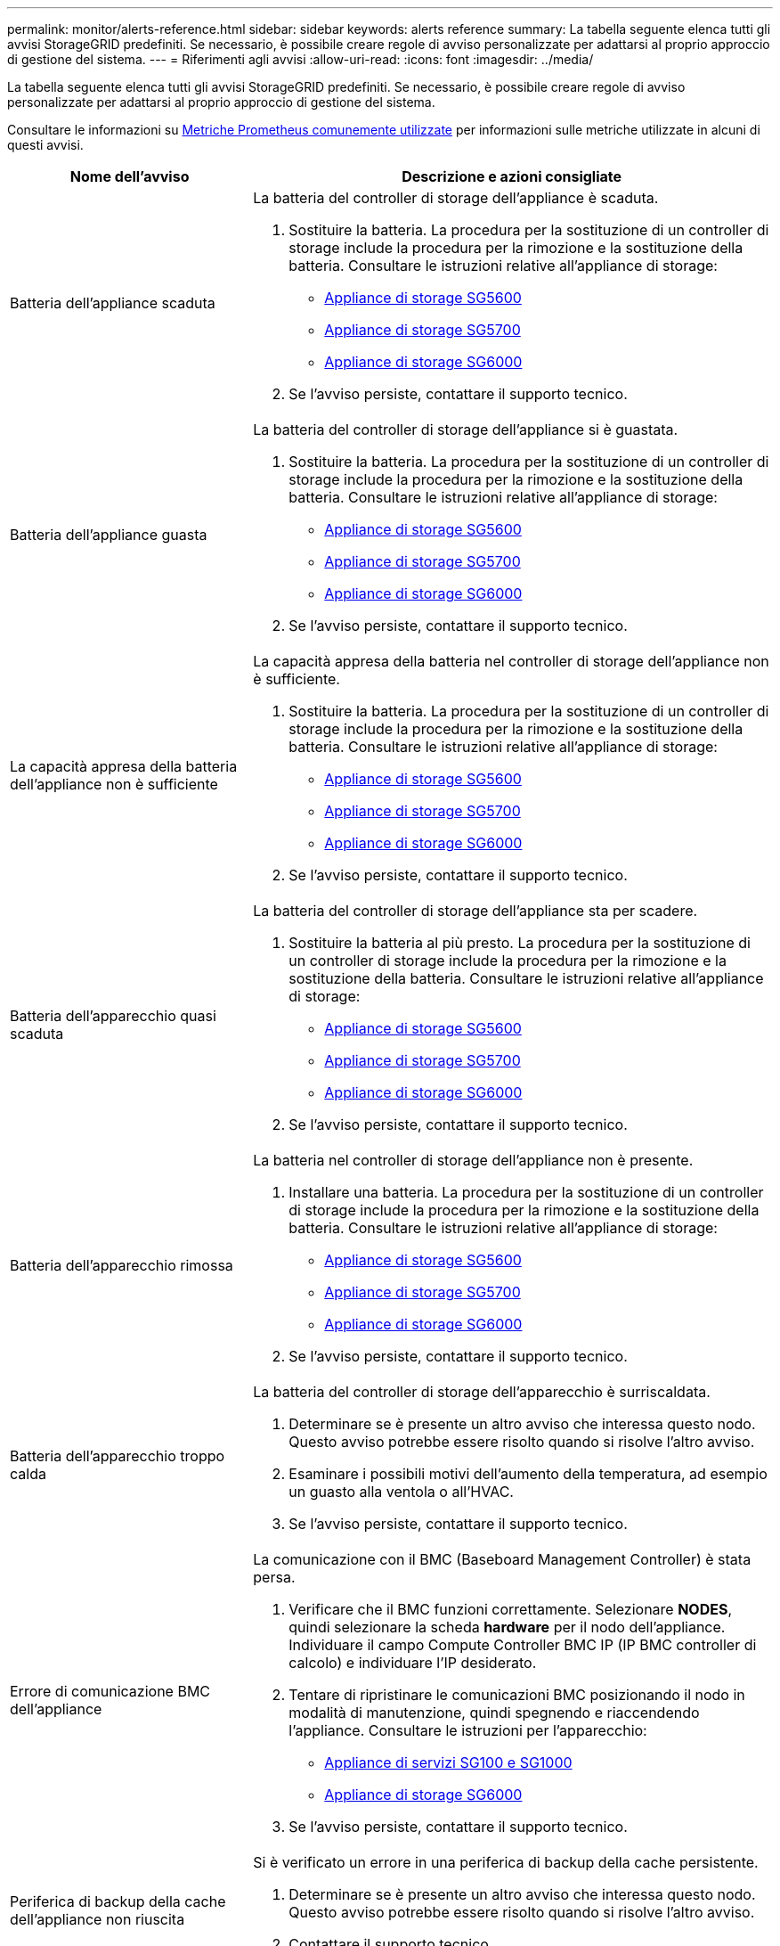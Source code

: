 ---
permalink: monitor/alerts-reference.html 
sidebar: sidebar 
keywords: alerts reference 
summary: La tabella seguente elenca tutti gli avvisi StorageGRID predefiniti. Se necessario, è possibile creare regole di avviso personalizzate per adattarsi al proprio approccio di gestione del sistema. 
---
= Riferimenti agli avvisi
:allow-uri-read: 
:icons: font
:imagesdir: ../media/


[role="lead"]
La tabella seguente elenca tutti gli avvisi StorageGRID predefiniti. Se necessario, è possibile creare regole di avviso personalizzate per adattarsi al proprio approccio di gestione del sistema.

Consultare le informazioni su xref:commonly-used-prometheus-metrics.adoc[Metriche Prometheus comunemente utilizzate] per informazioni sulle metriche utilizzate in alcuni di questi avvisi.

[cols="1a,2a"]
|===
| Nome dell'avviso | Descrizione e azioni consigliate 


 a| 
Batteria dell'appliance scaduta
 a| 
La batteria del controller di storage dell'appliance è scaduta.

. Sostituire la batteria. La procedura per la sostituzione di un controller di storage include la procedura per la rimozione e la sostituzione della batteria. Consultare le istruzioni relative all'appliance di storage:
+
** xref:../sg5600/index.adoc[Appliance di storage SG5600]
** xref:../sg5700/index.adoc[Appliance di storage SG5700]
** xref:../sg6000/index.adoc[Appliance di storage SG6000]


. Se l'avviso persiste, contattare il supporto tecnico.




 a| 
Batteria dell'appliance guasta
 a| 
La batteria del controller di storage dell'appliance si è guastata.

. Sostituire la batteria. La procedura per la sostituzione di un controller di storage include la procedura per la rimozione e la sostituzione della batteria. Consultare le istruzioni relative all'appliance di storage:
+
** xref:../sg5600/index.adoc[Appliance di storage SG5600]
** xref:../sg5700/index.adoc[Appliance di storage SG5700]
** xref:../sg6000/index.adoc[Appliance di storage SG6000]


. Se l'avviso persiste, contattare il supporto tecnico.




 a| 
La capacità appresa della batteria dell'appliance non è sufficiente
 a| 
La capacità appresa della batteria nel controller di storage dell'appliance non è sufficiente.

. Sostituire la batteria. La procedura per la sostituzione di un controller di storage include la procedura per la rimozione e la sostituzione della batteria. Consultare le istruzioni relative all'appliance di storage:
+
** xref:../sg5600/index.adoc[Appliance di storage SG5600]
** xref:../sg5700/index.adoc[Appliance di storage SG5700]
** xref:../sg6000/index.adoc[Appliance di storage SG6000]


. Se l'avviso persiste, contattare il supporto tecnico.




 a| 
Batteria dell'apparecchio quasi scaduta
 a| 
La batteria del controller di storage dell'appliance sta per scadere.

. Sostituire la batteria al più presto. La procedura per la sostituzione di un controller di storage include la procedura per la rimozione e la sostituzione della batteria. Consultare le istruzioni relative all'appliance di storage:
+
** xref:../sg5600/index.adoc[Appliance di storage SG5600]
** xref:../sg5700/index.adoc[Appliance di storage SG5700]
** xref:../sg6000/index.adoc[Appliance di storage SG6000]


. Se l'avviso persiste, contattare il supporto tecnico.




 a| 
Batteria dell'apparecchio rimossa
 a| 
La batteria nel controller di storage dell'appliance non è presente.

. Installare una batteria. La procedura per la sostituzione di un controller di storage include la procedura per la rimozione e la sostituzione della batteria. Consultare le istruzioni relative all'appliance di storage:
+
** xref:../sg5600/index.adoc[Appliance di storage SG5600]
** xref:../sg5700/index.adoc[Appliance di storage SG5700]
** xref:../sg6000/index.adoc[Appliance di storage SG6000]


. Se l'avviso persiste, contattare il supporto tecnico.




 a| 
Batteria dell'apparecchio troppo calda
 a| 
La batteria del controller di storage dell'apparecchio è surriscaldata.

. Determinare se è presente un altro avviso che interessa questo nodo. Questo avviso potrebbe essere risolto quando si risolve l'altro avviso.
. Esaminare i possibili motivi dell'aumento della temperatura, ad esempio un guasto alla ventola o all'HVAC.
. Se l'avviso persiste, contattare il supporto tecnico.




 a| 
Errore di comunicazione BMC dell'appliance
 a| 
La comunicazione con il BMC (Baseboard Management Controller) è stata persa.

. Verificare che il BMC funzioni correttamente. Selezionare *NODES*, quindi selezionare la scheda *hardware* per il nodo dell'appliance. Individuare il campo Compute Controller BMC IP (IP BMC controller di calcolo) e individuare l'IP desiderato.
. Tentare di ripristinare le comunicazioni BMC posizionando il nodo in modalità di manutenzione, quindi spegnendo e riaccendendo l'appliance. Consultare le istruzioni per l'apparecchio:
+
** xref:../sg100-1000/index.adoc[Appliance di servizi SG100 e SG1000]
** xref:../sg6000/index.adoc[Appliance di storage SG6000]


. Se l'avviso persiste, contattare il supporto tecnico.




 a| 
Periferica di backup della cache dell'appliance non riuscita
 a| 
Si è verificato un errore in una periferica di backup della cache persistente.

. Determinare se è presente un altro avviso che interessa questo nodo. Questo avviso potrebbe essere risolto quando si risolve l'altro avviso.
. Contattare il supporto tecnico.




 a| 
Capacità insufficiente del dispositivo di backup della cache dell'appliance
 a| 
La capacità della periferica di backup della cache è insufficiente.

Contattare il supporto tecnico.



 a| 
Dispositivo di backup cache dell'appliance protetto da scrittura
 a| 
Una periferica di backup della cache è protetta da scrittura.

Contattare il supporto tecnico.



 a| 
Mancata corrispondenza delle dimensioni della memoria cache dell'appliance
 a| 
I due controller dell'appliance hanno dimensioni della cache diverse.

Contattare il supporto tecnico.



 a| 
Temperatura dello chassis del controller di calcolo dell'appliance troppo alta
 a| 
La temperatura del controller di calcolo in un'appliance StorageGRID ha superato una soglia nominale.

. Verificare l'eventuale presenza di condizioni di surriscaldamento dei componenti hardware e seguire le azioni consigliate:
+
** Se si dispone di SG100, SG1000 o SG6000, utilizzare BMC.
** Se si dispone di un sistema SG5600 o SG5700, utilizzare Gestore di sistema di SANtricity.


. Se necessario, sostituire il componente. Consultare le istruzioni per l'apparecchio:
+
** xref:../sg100-1000/index.adoc[Appliance di servizi SG100 e SG1000]
** xref:../sg6000/index.adoc[Appliance di storage SG6000]
** xref:../sg5700/index.adoc[Appliance di storage SG5700]
** xref:../sg5600/index.adoc[Appliance di storage SG5600]






 a| 
Temperatura CPU del controller di calcolo dell'appliance troppo alta
 a| 
La temperatura della CPU nel controller di calcolo di un'appliance StorageGRID ha superato una soglia nominale.

. Verificare l'eventuale presenza di condizioni di surriscaldamento dei componenti hardware e seguire le azioni consigliate:
+
** Se si dispone di SG100, SG1000 o SG6000, utilizzare BMC.
** Se si dispone di un sistema SG5600 o SG5700, utilizzare Gestore di sistema di SANtricity.


. Se necessario, sostituire il componente. Consultare le istruzioni per l'apparecchio:
+
** xref:../sg100-1000/index.adoc[Appliance di servizi SG100 e SG1000]
** xref:../sg5600/index.adoc[Appliance di storage SG5600]
** xref:../sg5700/index.adoc[Appliance di storage SG5700]
** xref:../sg6000/index.adoc[Appliance di storage SG6000]






 a| 
Il controller di calcolo dell'appliance richiede attenzione
 a| 
È stato rilevato un guasto hardware nel controller di calcolo di un'appliance StorageGRID.

. Verificare la presenza di errori nei componenti hardware e seguire le azioni consigliate:
+
** Se si dispone di SG100, SG1000 o SG6000, utilizzare BMC.
** Se si dispone di un sistema SG5600 o SG5700, utilizzare Gestore di sistema di SANtricity.


. Se necessario, sostituire il componente. Consultare le istruzioni per l'apparecchio:
+
** xref:../sg100-1000/index.adoc[Appliance di servizi SG100 e SG1000]
** xref:../sg5600/index.adoc[Appliance di storage SG5600]
** xref:../sg5700/index.adoc[Appliance di storage SG5700]
** xref:../sg6000/index.adoc[Appliance di storage SG6000]






 a| 
Si è verificato un problema nell'alimentatore A del controller di calcolo dell'appliance
 a| 
Si è verificato un problema nell'alimentatore A del controller di calcolo. Questo avviso potrebbe indicare che l'alimentatore è guasto o che si è verificato un problema nell'alimentazione.

. Verificare la presenza di errori nei componenti hardware e seguire le azioni consigliate:
+
** Se si dispone di SG100, SG1000 o SG6000, utilizzare BMC.
** Se si dispone di un sistema SG5600 o SG5700, utilizzare Gestore di sistema di SANtricity.


. Se necessario, sostituire il componente. Consultare le istruzioni per l'apparecchio:
+
** xref:../sg100-1000/index.adoc[Appliance di servizi SG100 e SG1000]
** xref:../sg5600/index.adoc[Appliance di storage SG5600]
** xref:../sg5700/index.adoc[Appliance di storage SG5700]
** xref:../sg6000/index.adoc[Appliance di storage SG6000]






 a| 
Si è verificato un problema nell'alimentatore B del controller di calcolo dell'appliance
 a| 
L'alimentazione B nel controller di calcolo presenta un problema.

Questo avviso potrebbe indicare che l'alimentatore è guasto o che si è verificato un problema di alimentazione.

. Verificare la presenza di errori nei componenti hardware e seguire le azioni consigliate:
+
** Se si dispone di SG100, SG1000 o SG6000, utilizzare BMC.
** Se si dispone di un sistema SG5600 o SG5700, utilizzare Gestore di sistema di SANtricity.


. Se necessario, sostituire il componente. Consultare le istruzioni per l'apparecchio:
+
** xref:../sg100-1000/index.adoc[Appliance di servizi SG100 e SG1000]
** xref:../sg5600/index.adoc[Appliance di storage SG5600]
** xref:../sg5700/index.adoc[Appliance di storage SG5700]
** xref:../sg6000/index.adoc[Appliance di storage SG6000]






 a| 
Il servizio di monitoraggio dell'hardware di calcolo dell'appliance si è bloccato
 a| 
Il servizio che monitora lo stato dell'hardware dello storage ha smesso di riportare i dati.

. Controllare lo stato del servizio di stato del sistema eos nel sistema operativo di base.
. Se il servizio si trova in uno stato di arresto o di errore, riavviarlo.
. Se l'avviso persiste, contattare il supporto tecnico.




 a| 
Rilevato guasto nel Fibre Channel dell'appliance
 a| 
È stato rilevato un problema di collegamento Fibre Channel tra lo storage controller dell'appliance e il controller di calcolo.

Questo avviso potrebbe indicare la presenza di un problema relativo alla connessione Fibre Channel tra lo storage e i controller di calcolo nell'appliance.

. Verificare la presenza di errori nei componenti hardware (*NODI* *_nodo appliance_* *hardware*). Se lo stato di uno dei componenti non è "`nominale`", eseguire le seguenti operazioni:
+
.. Verificare che i cavi Fibre Channel tra i controller siano collegati correttamente.
.. Assicurarsi che i cavi Fibre Channel siano privi di piegature eccessive.
.. Verificare che i moduli SFP+ siano inseriti correttamente.
+
*Nota:* se il problema persiste, il sistema StorageGRID potrebbe disattivare automaticamente la connessione problematica.



. Se necessario, sostituire i componenti. Consultare le istruzioni per l'apparecchio:
+
** xref:../sg5700/index.adoc[Appliance di storage SG5700]
** xref:../sg6000/index.adoc[Appliance di storage SG6000]






 a| 
Errore della porta HBA Fibre Channel dell'appliance
 a| 
Una porta HBA Fibre Channel si sta guastando o si è guastata.

Contattare il supporto tecnico.



 a| 
Unità flash cache dell'appliance non ottimali
 a| 
I dischi utilizzati per la cache SSD non sono ottimali.

. Sostituire le unità cache SSD. Consultare le istruzioni per l'apparecchio:
+
** xref:../sg5600/index.adoc[Appliance di storage SG5600]
** xref:../sg5700/index.adoc[Appliance di storage SG5700]
** xref:../sg6000/index.adoc[Appliance di storage SG6000]


. Se l'avviso persiste, contattare il supporto tecnico.




 a| 
Interconnessione dell'appliance/contenitore della batteria rimosso
 a| 
Il contenitore di interconnessione/batteria non è presente.

. Sostituire la batteria. La procedura per la sostituzione di un controller di storage include la procedura per la rimozione e la sostituzione della batteria. Consultare le istruzioni relative all'appliance di storage.
+
** xref:../sg5600/index.adoc[Appliance di storage SG5600]
** xref:../sg5700/index.adoc[Appliance di storage SG5700]
** xref:../sg6000/index.adoc[Appliance di storage SG6000]


. Se l'avviso persiste, contattare il supporto tecnico.




 a| 
Porta LACP dell'appliance mancante
 a| 
Una porta su un'appliance StorageGRID non partecipa al bond LACP.

. Controllare la configurazione dello switch. Assicurarsi che l'interfaccia sia configurata nel gruppo di aggregazione dei collegamenti corretto.
. Se l'avviso persiste, contattare il supporto tecnico.




 a| 
Alimentatore generale dell'appliance degradato
 a| 
La potenza di un'appliance StorageGRID è diversa dalla tensione di esercizio consigliata.

. Controllare lo stato degli alimentatori A e B per determinare quale alimentatore funziona in modo anomalo e seguire le azioni consigliate:
+
** Se si dispone di SG100, SG1000 o SG6000, utilizzare BMC.
** Se si dispone di un sistema SG5600 o SG5700, utilizzare Gestore di sistema di SANtricity.


. Se necessario, sostituire il componente. Consultare le istruzioni per l'apparecchio:
+
** xref:../sg6000/index.adoc[Appliance di storage SG6000]
** xref:../sg5700/index.adoc[Appliance di storage SG5700]
** xref:../sg5600/index.adoc[Appliance di storage SG5600]
** xref:../sg100-1000/index.adoc[Appliance di servizi SG100 e SG1000]






 a| 
Guasto del controller dello storage dell'appliance A.
 a| 
Si è verificato un errore nel controller storage A di un'appliance StorageGRID.

. Utilizzare Gestione di sistema di SANtricity per controllare i componenti hardware e seguire le azioni consigliate.
. Se necessario, sostituire il componente. Consultare le istruzioni per l'apparecchio:
+
** xref:../sg6000/index.adoc[Appliance di storage SG6000]
** xref:../sg5700/index.adoc[Appliance di storage SG5700]
** xref:../sg5600/index.adoc[Appliance di storage SG5600]






 a| 
Guasto del controller storage dell'appliance B.
 a| 
Il controller dello storage B in un'appliance StorageGRID si è guastato.

. Utilizzare Gestione di sistema di SANtricity per controllare i componenti hardware e seguire le azioni consigliate.
. Se necessario, sostituire il componente. Consultare le istruzioni per l'apparecchio:
+
** xref:../sg6000/index.adoc[Appliance di storage SG6000]
** xref:../sg5700/index.adoc[Appliance di storage SG5700]
** xref:../sg5600/index.adoc[Appliance di storage SG5600]






 a| 
Guasto al disco del controller dello storage dell'appliance
 a| 
Uno o più dischi di un'appliance StorageGRID si sono guastati o non sono ottimali.

. Utilizzare Gestione di sistema di SANtricity per controllare i componenti hardware e seguire le azioni consigliate.
. Se necessario, sostituire il componente. Consultare le istruzioni per l'apparecchio:
+
** xref:../sg6000/index.adoc[Appliance di storage SG6000]
** xref:../sg5700/index.adoc[Appliance di storage SG5700]
** xref:../sg5600/index.adoc[Appliance di storage SG5600]






 a| 
Problema hardware del controller dello storage dell'appliance
 a| 
Il software SANtricity segnala "richiede attenzione" per un componente di un'appliance StorageGRID.

. Utilizzare Gestione di sistema di SANtricity per controllare i componenti hardware e seguire le azioni consigliate.
. Se necessario, sostituire il componente. Consultare le istruzioni per l'apparecchio:
+
** xref:../sg6000/index.adoc[Appliance di storage SG6000]
** xref:../sg5700/index.adoc[Appliance di storage SG5700]
** xref:../sg5600/index.adoc[Appliance di storage SG5600]






 a| 
Guasto all'alimentazione Del controller dello storage dell'appliance A.
 a| 
L'alimentazione A di un'appliance StorageGRID non è conforme alla tensione di esercizio consigliata.

. Utilizzare Gestione di sistema di SANtricity per controllare i componenti hardware e seguire le azioni consigliate.
. Se necessario, sostituire il componente. Consultare le istruzioni per l'apparecchio:
+
** xref:../sg6000/index.adoc[Appliance di storage SG6000]
** xref:../sg5700/index.adoc[Appliance di storage SG5700]
** xref:../sg5600/index.adoc[Appliance di storage SG5600]






 a| 
Guasto all'alimentazione B del controller storage dell'appliance
 a| 
L'alimentazione B di un apparecchio StorageGRID non è conforme alla tensione di esercizio consigliata.

. Utilizzare Gestione di sistema di SANtricity per controllare i componenti hardware e seguire le azioni consigliate.
. Se necessario, sostituire il componente. Consultare le istruzioni per l'apparecchio:
+
** xref:../sg6000/index.adoc[Appliance di storage SG6000]
** xref:../sg5700/index.adoc[Appliance di storage SG5700]
** xref:../sg5600/index.adoc[Appliance di storage SG5600]






 a| 
Il servizio di monitoraggio hardware dello storage dell'appliance si è bloccato
 a| 
Il servizio che monitora lo stato dell'hardware dello storage ha smesso di riportare i dati.

. Controllare lo stato del servizio di stato del sistema eos nel sistema operativo di base.
. Se il servizio si trova in uno stato di arresto o di errore, riavviarlo.
. Se l'avviso persiste, contattare il supporto tecnico.




 a| 
Gli shelf di storage delle appliance sono degradati
 a| 
Lo stato di uno dei componenti dello shelf di storage di un'appliance di storage è degradato.

. Utilizzare Gestione di sistema di SANtricity per controllare i componenti hardware e seguire le azioni consigliate.
. Se necessario, sostituire il componente. Consultare le istruzioni per l'apparecchio:
+
** xref:../sg6000/index.adoc[Appliance di storage SG6000]
** xref:../sg5700/index.adoc[Appliance di storage SG5700]
** xref:../sg5600/index.adoc[Appliance di storage SG5600]






 a| 
Temperatura dell'apparecchio superata
 a| 
La temperatura nominale o massima del controller di storage dell'appliance è stata superata.

. Determinare se è presente un altro avviso che interessa questo nodo. Questo avviso potrebbe essere risolto quando si risolve l'altro avviso.
. Esaminare i possibili motivi dell'aumento della temperatura, ad esempio un guasto alla ventola o all'HVAC.
. Se l'avviso persiste, contattare il supporto tecnico.




 a| 
Sensore di temperatura dell'apparecchio rimosso
 a| 
È stato rimosso un sensore di temperatura. Contattare il supporto tecnico.



 a| 
Errore compattatore automatico Cassandra
 a| 
Si è verificato un errore nel compattatore automatico Cassandra.

Il compattatore automatico Cassandra è presente su tutti i nodi di storage e gestisce le dimensioni del database Cassandra per la sovrascrittura e l'eliminazione di carichi di lavoro pesanti. Anche se questa condizione persiste, alcuni carichi di lavoro sperimenteranno un consumo inaspettatamente elevato di metadati.

. Determinare se è presente un altro avviso che interessa questo nodo. Questo avviso potrebbe essere risolto quando si risolve l'altro avviso.
. Contattare il supporto tecnico.




 a| 
I registri di controllo vengono aggiunti alla coda in-memory
 a| 
Il nodo non può inviare i log al server syslog locale e la coda in-memory si sta riempiendo.

. Assicurarsi che il servizio rsyslog sia in esecuzione sul nodo.
. Se necessario, riavviare il servizio rsyslog sul nodo utilizzando il comando `service rsyslog restart`.
. Se non è possibile riavviare il servizio rsyslog e non si salvano messaggi di audit sui nodi di amministrazione, contattare il supporto tecnico. Se questa condizione non viene corretta, i registri di controllo andranno persi.




 a| 
Metriche del compattatore automatico Cassandra non aggiornate
 a| 
Le metriche che descrivono il compattatore automatico Cassandra non sono aggiornate.

Il compattatore automatico Cassandra è presente su tutti i nodi di storage e gestisce le dimensioni del database Cassandra per la sovrascrittura e l'eliminazione di carichi di lavoro pesanti. Mentre questo avviso persiste, alcuni carichi di lavoro sperimenteranno un consumo inaspettatamente elevato di metadati.

. Determinare se è presente un altro avviso che interessa questo nodo. Questo avviso potrebbe essere risolto quando si risolve l'altro avviso.
. Contattare il supporto tecnico.




 a| 
Errore di comunicazione Cassandra
 a| 
I nodi che eseguono il servizio Cassandra hanno problemi di comunicazione tra loro.

Questo avviso indica che qualcosa sta interferendo con le comunicazioni da nodo a nodo. Potrebbe esserci un problema di rete o il servizio Cassandra potrebbe essere inattivo su uno o più nodi di storage.

. Determinare se è presente un altro avviso che interessa uno o più nodi di storage. Questo avviso potrebbe essere risolto quando si risolve l'altro avviso.
. Verificare la presenza di un problema di rete che potrebbe interessare uno o più nodi di storage.
. Selezionare *SUPPORT* > *Tools* > *Grid topology*.
. Per ciascun nodo di storage del sistema, selezionare *SSM* *servizi*. Assicurarsi che lo stato del servizio Cassandra sia "in esecuzione".
. Se Cassandra non è in esecuzione, seguire la procedura descritta in xref:../maintain/starting-or-restarting-service.adoc[avvio o riavvio di un servizio].
. Se tutte le istanze del servizio Cassandra sono in esecuzione e l'avviso non viene risolto, contattare il supporto tecnico.




 a| 
Le compaction di Cassandra sono sovraccaricate
 a| 
Il processo di compattazione Cassandra è sovraccarico.

In caso di sovraccarico del processo di compattazione, le prestazioni di lettura potrebbero essere ridotte e la RAM potrebbe essere consuicata. Anche il servizio Cassandra potrebbe non rispondere o bloccarsi.

. Riavviare il servizio Cassandra seguendo la procedura descritta in xref:../maintain/starting-or-restarting-service.adoc[riavvio di un servizio].
. Se l'avviso persiste, contattare il supporto tecnico.




 a| 
Metriche di riparazione Cassandra non aggiornate
 a| 
Le metriche che descrivono i lavori di riparazione Cassandra non sono aggiornate. Se questa condizione persiste per più di 48 ore, le query del client, come gli elenchi dei bucket, potrebbero mostrare i dati cancellati.

. Riavviare il nodo. Da Grid Manager, selezionare *NODES*, selezionare il nodo e selezionare la scheda Tasks (attività).
. Se l'avviso persiste, contattare il supporto tecnico.




 a| 
Il processo di riparazione di Cassandra è lento
 a| 
Il progresso delle riparazioni del database Cassandra è lento.

Quando le riparazioni del database sono lente, le operazioni di coerenza dei dati Cassandra vengono ostacolate. Se questa condizione persiste per più di 48 ore, le query del client, come gli elenchi dei bucket, potrebbero mostrare i dati cancellati.

. Verificare che tutti i nodi di storage siano online e che non siano presenti avvisi relativi alla rete.
. Monitorare questo avviso per un massimo di 2 giorni per verificare se il problema si risolve da solo.
. Se le riparazioni del database continuano a procedere lentamente, contattare il supporto tecnico.




 a| 
Servizio di riparazione Cassandra non disponibile
 a| 
Il servizio di riparazione Cassandra non è disponibile.

Il servizio di riparazione Cassandra esiste su tutti i nodi di storage e fornisce funzioni di riparazione critiche per il database Cassandra. Se questa condizione persiste per più di 48 ore, le query del client, come gli elenchi dei bucket, potrebbero mostrare i dati cancellati.

. Selezionare *SUPPORT* > *Tools* > *Grid topology*.
. Per ciascun nodo di storage del sistema, selezionare *SSM* *servizi*. Assicurarsi che lo stato del servizio Cassandra Reaper sia "in esecuzione".
. Se Cassandra Reaper non è in esecuzione, seguire la procedura descritta in xref:../maintain/starting-or-restarting-service.adoc[avvio o riavvio di un servizio].
. Se tutte le istanze del servizio Cassandra Reaper sono in esecuzione e l'avviso non viene risolto, contattare il supporto tecnico.




 a| 
Tabella Cassandra corrotta
 a| 
Cassandra ha rilevato un danneggiamento della tabella.

Cassandra si riavvia automaticamente se rileva la corruzione della tabella.

Contattare il supporto tecnico.



 a| 
Errore di connettività del pool di cloud storage
 a| 
Il controllo dello stato di salute dei Cloud Storage Pools ha rilevato uno o più nuovi errori.

. Accedere alla sezione Cloud Storage Pools della pagina Storage Pools.
. Esaminare la colonna Last Error (ultimo errore) per determinare quale pool di storage cloud presenta un errore.
. Consultare le istruzioni per xref:../ilm/index.adoc[gestione degli oggetti con la gestione del ciclo di vita delle informazioni].




 a| 
Lease DHCP scaduto
 a| 
Il lease DHCP su un'interfaccia di rete è scaduto. Se il lease DHCP è scaduto, seguire le azioni consigliate:

. Assicurarsi che vi sia connettività tra questo nodo e il server DHCP sull'interfaccia interessata.
. Assicurarsi che siano disponibili indirizzi IP da assegnare nella subnet interessata sul server DHCP.
. Assicurarsi che vi sia una prenotazione permanente per l'indirizzo IP configurato nel server DHCP. In alternativa, utilizzare lo strumento Modifica IP StorageGRID per assegnare un indirizzo IP statico esterno al pool di indirizzi DHCP. Vedere xref:../maintain/index.adoc[istruzioni per il ripristino e la manutenzione].




 a| 
Il lease DHCP sta per scadere
 a| 
Il lease DHCP su un'interfaccia di rete sta per scadere.

Per impedire la scadenza del lease DHCP, seguire le azioni consigliate:

. Assicurarsi che vi sia connettività tra questo nodo e il server DHCP sull'interfaccia interessata.
. Assicurarsi che siano disponibili indirizzi IP da assegnare nella subnet interessata sul server DHCP.
. Assicurarsi che vi sia una prenotazione permanente per l'indirizzo IP configurato nel server DHCP. In alternativa, utilizzare lo strumento Modifica IP StorageGRID per assegnare un indirizzo IP statico esterno al pool di indirizzi DHCP. Vedere xref:../maintain/index.adoc[istruzioni per il ripristino e la manutenzione].




 a| 
Server DHCP non disponibile
 a| 
Il server DHCP non è disponibile.

Il nodo StorageGRID non è in grado di contattare il server DHCP. Il lease DHCP per l'indirizzo IP del nodo non può essere validato.

. Assicurarsi che vi sia connettività tra questo nodo e il server DHCP sull'interfaccia interessata.
. Assicurarsi che siano disponibili indirizzi IP da assegnare nella subnet interessata sul server DHCP.
. Assicurarsi che vi sia una prenotazione permanente per l'indirizzo IP configurato nel server DHCP. In alternativa, utilizzare lo strumento Modifica IP StorageGRID per assegnare un indirizzo IP statico esterno al pool di indirizzi DHCP. Vedere xref:../maintain/index.adoc[istruzioni per il ripristino e la manutenzione].




 a| 
L'i/o del disco è molto lento
 a| 
L'i/o del disco molto lento potrebbe influire sulle prestazioni di StorageGRID.

. Se il problema riguarda un nodo dell'appliance di storage, utilizzare Gestione di sistema di SANtricity per verificare la presenza di dischi difettosi, dischi con guasti previsti o riparazioni dei dischi in corso. Controllare inoltre lo stato dei collegamenti Fibre Channel o SAS tra i controller di calcolo e storage dell'appliance per verificare se i collegamenti sono inattivi o mostrano tassi di errore eccessivi.
. Esaminare il sistema storage che ospita i volumi di questo nodo per determinare e correggere la causa principale del rallentamento dell'i/O.
. Se l'avviso persiste, contattare il supporto tecnico.


*Nota:* i nodi interessati potrebbero disattivare i servizi e riavviarsi per evitare di influire sulle prestazioni complessive della griglia. Quando la condizione sottostante viene cancellata e questi nodi rilevano le normali prestazioni i/o, tornano automaticamente al servizio completo.



 a| 
Errore di ribilanciamento EC
 a| 
Il processo di ribilanciamento dei dati con codifica di cancellazione tra i nodi di storage non è riuscito o è stato messo in pausa dall'utente.

. Assicurarsi che tutti i nodi di storage del sito da ribilanciare siano online e disponibili.
. Assicurarsi che non vi siano errori di volume nel sito in fase di ribilanciamento. In caso affermativo, terminare il lavoro di ribilanciamento EC in modo da poter eseguire un lavoro di riparazione.
+
`'rebalance-data terminate --job-id <ID>'`

. Assicurarsi che non vi siano guasti al servizio sul sito in fase di ribilanciamento. Se un servizio non è in esecuzione, seguire la procedura per avviare o riavviare un servizio nelle istruzioni di ripristino e manutenzione.
. Dopo aver risolto eventuali problemi, riavviare il processo eseguendo il seguente comando sul nodo di amministrazione primario:
+
`'rebalance-data start --job-id <ID>'`

. Se non si riesce a risolvere il problema, contattare il supporto tecnico.




 a| 
Errore di riparazione EC
 a| 
Un lavoro di riparazione per i dati con codifica di cancellazione non è riuscito o è stato interrotto.

. Assicurarsi che siano disponibili volumi o nodi di storage sufficienti per sostituire il nodo o il volume di storage guasto.
. Assicurarsi che siano disponibili nodi di storage sufficienti per soddisfare la policy ILM attiva.
. Assicurarsi che non vi siano problemi di connettività di rete.
. Dopo aver risolto eventuali problemi, riavviare il processo eseguendo il seguente comando sul nodo di amministrazione primario:
+
`'repair-data start-ec-node-repair --repair-id <ID>'`

. Se non si riesce a risolvere il problema, contattare il supporto tecnico.




 a| 
Riparazione EC in stallo
 a| 
Un lavoro di riparazione per i dati con codifica di cancellazione si è bloccato.

. Assicurarsi che siano disponibili volumi o nodi di storage sufficienti per sostituire il nodo o il volume di storage guasto.
. Assicurarsi che non vi siano problemi di connettività di rete.
. Dopo aver risolto eventuali problemi, controllare se l'avviso è stato risolto. Per visualizzare un report più dettagliato sull'avanzamento della riparazione, eseguire il seguente comando sul nodo di amministrazione principale:
+
`'repair-data show-ec-repair-status --repair-id <ID>'`

. Se non si riesce a risolvere il problema, contattare il supporto tecnico.




 a| 
Errore di notifica e-mail
 a| 
Impossibile inviare la notifica via email per un avviso.

Questo avviso viene attivato quando una notifica e-mail di avviso non riesce o non è possibile inviare un'e-mail di prova (inviata dalla pagina *ALERTS* *Email setup*).

. Accedere a Grid Manager dal nodo Admin elencato nella colonna *Sito/nodo* dell'avviso.
. Accedere alla pagina *ALERTS* *email setup*, controllare le impostazioni e modificarle se necessario.
. Fare clic su *Send Test Email* (Invia email di prova) e controllare la posta in arrivo di un destinatario del test. Se non è possibile inviare l'e-mail di prova, potrebbe essere attivata una nuova istanza di questo avviso.
. Se non è stato possibile inviare l'e-mail di prova, verificare che il server e-mail sia in linea.
. Se il server funziona, selezionare *SUPPORT* *Tools* *Logs* e raccogliere il log per il nodo di amministrazione. Specificare un periodo di tempo di 15 minuti prima e dopo l'ora dell'avviso.
. Estrarre l'archivio scaricato ed esaminare il contenuto di `prometheus.log` `(_/GID<gid><time_stamp>/<site_node>/<time_stamp>/metrics/prometheus.log)`.
. Se non si riesce a risolvere il problema, contattare il supporto tecnico.




 a| 
Scadenza dei certificati client configurati nella pagina certificati
 a| 
Uno o più certificati client configurati nella pagina certificati stanno per scadere.

. In Grid Manager, selezionare *CONFIGURATION* *Security* *Certificates*, quindi selezionare la scheda *Client*.
. Seleziona un certificato che scadrà a breve.
. Selezionare *Allega nuovo certificato* a. xref:../admin/configuring-administrator-client-certificates.adoc[caricare o generare un nuovo certificato].
. Ripetere questa procedura per ogni certificato che scadrà a breve.




 a| 
Scadenza del certificato endpoint del bilanciamento del carico
 a| 
Uno o più certificati endpoint per il bilanciamento del carico stanno per scadere.

. Selezionare *CONFIGURATION* > *Network* > *Load Balancer Endpoints*.
. Selezionare un endpoint con un certificato che scadrà a breve.
. Selezionare *Edit endpoint* (Modifica endpoint) per caricare o generare un nuovo certificato.
. Ripetere questi passaggi per ogni endpoint con un certificato scaduto o che scadrà a breve.


Per ulteriori informazioni sulla gestione degli endpoint del bilanciamento del carico, vedere xref:../admin/index.adoc[Istruzioni per l'amministrazione di StorageGRID].



 a| 
Scadenza del certificato del server per l'interfaccia di gestione
 a| 
Il certificato del server utilizzato per l'interfaccia di gestione sta per scadere.

. Selezionare *CONFIGURAZIONE* *sicurezza* *certificati*.
. Nella scheda *Global*, selezionare *Management interface certificate*.
. xref:../admin/configuring-custom-server-certificate-for-grid-manager-tenant-manager.adoc#add-a-custom-management-interface-certificate[Caricare un nuovo certificato dell'interfaccia di gestione.]




 a| 
Scadenza del certificato server globale per S3 e Swift API
 a| 
Il certificato del server utilizzato per accedere agli endpoint API dello storage sta per scadere.

. Selezionare *CONFIGURAZIONE* *sicurezza* *certificati*.
. Nella scheda *Global*, selezionare *S3 and Swift API certificate*.
. xref:../admin/configuring-custom-server-certificate-for-storage-node-or-clb.adoc#add-a-custom-s3-and-swift-api-certificate[Caricare un nuovo certificato API S3 e Swift.]




 a| 
Scadenza del certificato CA syslog esterno
 a| 
Il certificato dell'autorità di certificazione (CA) utilizzato per firmare il certificato del server syslog esterno sta per scadere.

. Aggiornare il certificato CA sul server syslog esterno.
. Ottenere una copia del certificato CA aggiornato.
. Da Grid Manager, andare a *CONFIGURAZIONE* *monitoraggio* *Audit e server syslog*.
. Selezionare *Modifica server syslog esterno*.
. Selezionare *Sfoglia* per caricare il nuovo certificato.
. Completare la configurazione guidata per salvare il nuovo certificato e la nuova chiave.




 a| 
Scadenza del certificato client syslog esterno
 a| 
Il certificato client per un server syslog esterno sta per scadere.

. Da Grid Manager, andare a *CONFIGURAZIONE* *monitoraggio* *Audit e server syslog*.
. Selezionare *Modifica server syslog esterno*.
. Selezionare *Sfoglia* per caricare il nuovo certificato.
. Selezionare *Sfoglia* per caricare la nuova chiave privata.
. Completare la configurazione guidata per salvare il nuovo certificato e la nuova chiave.




 a| 
Scadenza del certificato del server syslog esterno
 a| 
Il certificato del server presentato dal server syslog esterno sta per scadere.

. Aggiornare il certificato del server sul server syslog esterno.
. Se in precedenza si utilizzava l'API Grid Manager per fornire un certificato server per la convalida del certificato, caricare il certificato server aggiornato utilizzando l'API.




 a| 
Errore di inoltro del server syslog esterno
 a| 
Il nodo non può inoltrare i log al server syslog esterno.

. Da Grid Manager, andare a *CONFIGURAZIONE* *monitoraggio* *Audit e server syslog*.
. Selezionare *Modifica server syslog esterno*.
. Avanzare attraverso la Configurazione guidata fino a quando non si è in grado di selezionare *Invia messaggi di prova*.
. Selezionare *Send test messages* (Invia messaggi di test) per determinare perché i log non possono essere inoltrati al server syslog esterno.
. Risolvere eventuali problemi segnalati.




 a| 
Mancata corrispondenza MTU rete griglia
 a| 
L'impostazione MTU (Maximum Transmission Unit) per l'interfaccia Grid Network (eth0) differisce significativamente tra i nodi della griglia.

Le differenze nelle impostazioni MTU potrebbero indicare che alcune, ma non tutte, reti eth0 sono configurate per i frame jumbo. Una mancata corrispondenza delle dimensioni MTU superiore a 1000 potrebbe causare problemi di performance di rete.

Consultare le istruzioni per l'avviso di mancata corrispondenza MTU della rete griglia in xref:troubleshooting-network-hardware-and-platform-issues.adoc[Risolvere i problemi di rete, hardware e piattaforma].



 a| 
Elevato utilizzo di heap Java
 a| 
Viene utilizzata una percentuale elevata di spazio heap Java.

Se l'heap Java diventa pieno, i servizi di metadati potrebbero non essere disponibili e le richieste del client potrebbero non riuscire.

. Esaminare l'attività ILM sulla dashboard. Questo avviso potrebbe essere risolto da solo quando il carico di lavoro ILM diminuisce.
. Determinare se è presente un altro avviso che interessa questo nodo. Questo avviso potrebbe essere risolto quando si risolve l'altro avviso.
. Se l'avviso persiste, contattare il supporto tecnico.




 a| 
Latenza elevata per le query sui metadati
 a| 
Il tempo medio per le query dei metadati Cassandra è troppo lungo.

Un aumento della latenza delle query può essere causato da una modifica dell'hardware, ad esempio la sostituzione di un disco, una modifica del carico di lavoro, ad esempio un aumento improvviso delle attività di acquisizione, o una modifica della rete, ad esempio un problema di comunicazione tra nodi e siti.

. Determinare se sono state apportate modifiche all'hardware, al carico di lavoro o alla rete durante l'aumento della latenza della query.
. Se non si riesce a risolvere il problema, contattare il supporto tecnico.




 a| 
Errore di sincronizzazione della federazione delle identità
 a| 
Impossibile sincronizzare utenti e gruppi federati dall'origine dell'identità.

. Verificare che il server LDAP configurato sia in linea e disponibile.
. Esaminare le impostazioni nella pagina Identity Federation (Federazione identità). Verificare che tutti i valori siano aggiornati. Vedere xref:../admin/using-identity-federation.adoc[USA la federazione delle identità] Nelle istruzioni per l'amministrazione di StorageGRID.
. Fare clic su *Test Connection* (verifica connessione) per convalidare le impostazioni del server LDAP.
. Se non si riesce a risolvere il problema, contattare il supporto tecnico.




 a| 
Errore di sincronizzazione della federazione delle identità per un tenant
 a| 
Impossibile sincronizzare utenti e gruppi federati dall'origine dell'identità configurata da un tenant.

. Accedi al tenant manager.
. Verificare che il server LDAP configurato dal tenant sia online e disponibile.
. Esaminare le impostazioni nella pagina Identity Federation (Federazione identità). Verificare che tutti i valori siano aggiornati. Vedere xref:../tenant/using-identity-federation.adoc[USA la federazione delle identità] nelle istruzioni per l'utilizzo di un account tenant.
. Fare clic su *Test Connection* (verifica connessione) per convalidare le impostazioni del server LDAP.
. Se non si riesce a risolvere il problema, contattare il supporto tecnico.




 a| 
Posizionamento ILM non raggiungibile
 a| 
Non è possibile ottenere un'istruzione di posizionamento in una regola ILM per determinati oggetti.

Questo avviso indica che un nodo richiesto da un'istruzione di posizionamento non è disponibile o che una regola ILM non è configurata correttamente. Ad esempio, una regola potrebbe specificare un numero di copie replicate maggiore rispetto ai nodi di storage.

. Assicurarsi che tutti i nodi siano online.
. Se tutti i nodi sono in linea, rivedere le istruzioni di posizionamento in tutte le regole ILM che utilizzano il criterio ILM attivo. Verificare che siano presenti istruzioni valide per tutti gli oggetti. Vedere xref:../ilm/index.adoc[istruzioni per la gestione degli oggetti con la gestione del ciclo di vita delle informazioni].
. Se necessario, aggiornare le impostazioni delle regole e attivare un nuovo criterio.
+
*Nota:* l'eliminazione dell'avviso potrebbe richiedere fino a 1 giorno.

. Se il problema persiste, contattare il supporto tecnico.


*Nota:* questo avviso potrebbe essere visualizzato durante un aggiornamento e potrebbe persistere per 1 giorno dopo il completamento dell'aggiornamento. Quando questo avviso viene attivato da un aggiornamento, viene visualizzato da solo.



 a| 
Periodo di scansione ILM troppo lungo
 a| 
Il tempo necessario per eseguire la scansione, valutare gli oggetti e applicare ILM è troppo lungo.

Se il tempo stimato per completare una scansione ILM completa di tutti gli oggetti è troppo lungo (vedere *periodo di scansione - stimato* nella dashboard), il criterio ILM attivo potrebbe non essere applicato ai nuovi oggetti acquisiti. Le modifiche al criterio ILM potrebbero non essere applicate agli oggetti esistenti.

. Determinare se è presente un altro avviso che interessa questo nodo. Questo avviso potrebbe essere risolto quando si risolve l'altro avviso.
. Verificare che tutti i nodi di storage siano online.
. Ridurre temporaneamente la quantità di traffico client. Ad esempio, in Grid Manager, selezionare *CONFIGURATION* *Network* *Traffic classification* e creare una policy che limiti la larghezza di banda o il numero di richieste.
. Se l'i/o del disco o la CPU sono sovraccarichi, provare a ridurre il carico o aumentare la risorsa.
. Se necessario, aggiornare le regole ILM per utilizzare il posizionamento sincrono (impostazione predefinita per le regole create dopo StorageGRID 11.3).
. Se l'avviso persiste, contattare il supporto tecnico.


xref:../admin/index.adoc[Amministrare StorageGRID]



 a| 
Velocità di scansione ILM bassa
 a| 
La velocità di scansione ILM è impostata su un valore inferiore a 100 oggetti/secondo.

Questo avviso indica che la velocità di scansione ILM del sistema è stata modificata a meno di 100 oggetti/secondo (impostazione predefinita: 400 oggetti/secondo). Il criterio ILM attivo potrebbe non essere applicato ai nuovi oggetti acquisiti. Le modifiche successive al criterio ILM non verranno applicate agli oggetti esistenti.

. Determinare se è stata apportata una modifica temporanea alla velocità di scansione ILM come parte di un'indagine di supporto in corso.
. Contattare il supporto tecnico.



IMPORTANT: Non modificare mai la velocità di scansione ILM senza contattare il supporto tecnico.



 a| 
Scadenza del certificato CA KMS
 a| 
Il certificato dell'autorità di certificazione (CA) utilizzato per firmare il certificato del server di gestione delle chiavi (KMS) sta per scadere.

. Utilizzando il software KMS, aggiornare il certificato CA per il server di gestione delle chiavi.
. Da Grid Manager, selezionare *CONFIGURATION* *Security* *Key management server*.
. Selezionare il KMS che presenta un avviso di stato del certificato.
. Selezionare *Modifica*.
. Selezionare *Avanti* per passare alla fase 2 (carica certificato server).
. Selezionare *Sfoglia* per caricare il nuovo certificato.
. Selezionare *Salva*.


xref:../admin/index.adoc[Amministrare StorageGRID]



 a| 
Scadenza del certificato client KMS
 a| 
Il certificato client per un server di gestione delle chiavi sta per scadere.

. Da Grid Manager, selezionare *CONFIGURATION* *Security* *Key management server*.
. Selezionare il KMS che presenta un avviso di stato del certificato.
. Selezionare *Modifica*.
. Selezionare *Avanti* per passare alla fase 3 (carica certificati client).
. Selezionare *Sfoglia* per caricare il nuovo certificato.
. Selezionare *Sfoglia* per caricare la nuova chiave privata.
. Selezionare *Salva*.


xref:../admin/index.adoc[Amministrare StorageGRID]



 a| 
Impossibile caricare la configurazione KMS
 a| 
La configurazione per il server di gestione delle chiavi esiste ma non è riuscita a caricarsi.

. Determinare se è presente un altro avviso che interessa questo nodo. Questo avviso potrebbe essere risolto quando si risolve l'altro avviso.
. Se l'avviso persiste, contattare il supporto tecnico.




 a| 
Errore di connettività KMS
 a| 
Un nodo appliance non è riuscito a connettersi al server di gestione delle chiavi del proprio sito.

. Da Grid Manager, selezionare *CONFIGURATION* *Security* *Key management server*.
. Verificare che le voci relative a porta e nome host siano corrette.
. Verificare che il certificato del server, il certificato del client e la chiave privata del certificato del client siano corretti e non scaduti.
. Assicurarsi che le impostazioni del firewall consentano al nodo dell'appliance di comunicare con il KMS specificato.
. Correggere eventuali problemi di rete o DNS.
. Se hai bisogno di assistenza o se l'avviso persiste, contatta il supporto tecnico.




 a| 
Nome chiave di crittografia KMS non trovato
 a| 
Il server di gestione delle chiavi configurato non dispone di una chiave di crittografia corrispondente al nome fornito.

. Verificare che il KMS assegnato al sito utilizzi il nome corretto per la chiave di crittografia e le versioni precedenti.
. Se hai bisogno di assistenza o se l'avviso persiste, contatta il supporto tecnico.




 a| 
Rotazione della chiave di crittografia KMS non riuscita
 a| 
Tutti i volumi dell'appliance sono stati decifrati, ma uno o più volumi non sono stati ruotati sulla chiave più recente.contattare il supporto tecnico.



 a| 
KMS non configurato
 a| 
Non esiste alcun server di gestione delle chiavi per questo sito.

. Da Grid Manager, selezionare *CONFIGURATION* *Security* *Key management server*.
. Aggiungere un KMS per questo sito o un KMS predefinito.


xref:../admin/index.adoc[Amministrare StorageGRID]



 a| 
La chiave KMS non è riuscita a decrittare un volume dell'appliance
 a| 
Non è stato possibile decifrare uno o più volumi su un'appliance con crittografia del nodo abilitata con la chiave KMS corrente.

. Determinare se è presente un altro avviso che interessa questo nodo. Questo avviso potrebbe essere risolto quando si risolve l'altro avviso.
. Assicurarsi che il server di gestione delle chiavi (KMS) disponga della chiave di crittografia configurata e di eventuali versioni precedenti.
. Se hai bisogno di assistenza o se l'avviso persiste, contatta il supporto tecnico.




 a| 
Scadenza del certificato del server KMS
 a| 
Il certificato del server utilizzato dal server di gestione delle chiavi (KMS) sta per scadere.

. Utilizzando il software KMS, aggiornare il certificato del server per il server di gestione delle chiavi.
. Se hai bisogno di assistenza o se l'avviso persiste, contatta il supporto tecnico.


xref:../admin/index.adoc[Amministrare StorageGRID]



 a| 
Coda di audit di grandi dimensioni
 a| 
La coda dei dischi per i messaggi di controllo è piena.

. Controllare il carico sul sistema - se si è verificato un numero significativo di transazioni, l'avviso dovrebbe risolversi nel tempo e si può ignorare l'avviso.
. Se l'avviso persiste e aumenta di severità, visualizzare un grafico delle dimensioni della coda. Se il numero aumenta costantemente nel corso di ore o giorni, il carico di audit ha probabilmente superato la capacità di audit del sistema.
. Ridurre il tasso di operazioni del client o diminuire il numero di messaggi di controllo registrati modificando il livello di controllo per le scritture del client e le letture del client su Error (errore) o Off (*CONFIGURATION* *Monitoring* *Audit and syslog server*).


xref:../audit/index.adoc[Esaminare i registri di audit]



 a| 
Rilevata attività di bilanciamento del carico CLB legacy
 a| 
Alcuni client potrebbero connettersi al servizio di bilanciamento del carico CLB obsoleto utilizzando il certificato API S3 e Swift predefinito.

. Per semplificare gli aggiornamenti futuri, installare un certificato S3 e Swift API personalizzato nella scheda *Global* della pagina *Certificates*. Quindi, assicurarsi che tutti i client S3 o Swift che si connettono alla CLB legacy abbiano il nuovo certificato.
. Creare uno o più endpoint del bilanciamento del carico. Quindi, indirizzare tutti i client S3 e Swift esistenti a questi endpoint. Contattare il supporto tecnico se è necessario rimappare la porta del client.


Altre attività potrebbero attivare questo avviso, incluse le scansioni delle porte. Per determinare se il servizio CLB obsoleto è attualmente in uso, consultare la `storagegrid_private_clb_http_connection_established_successful` Metrica Prometheus.

Se necessario, disattivare o disattivare questa regola di avviso se il servizio CLB non è più in uso.



 a| 
I registri vengono aggiunti alla coda su disco
 a| 
Il nodo non può inoltrare i log al server syslog esterno e la coda su disco si sta riempiendo.

. Da Grid Manager, andare a *CONFIGURAZIONE* *monitoraggio* *Audit e server syslog*.
. Selezionare *Modifica server syslog esterno*.
. Avanzare attraverso la Configurazione guidata fino a quando non si è in grado di selezionare *Invia messaggi di prova*.
. Selezionare *Send test messages* (Invia messaggi di test) per determinare perché i log non possono essere inoltrati al server syslog esterno.
. Risolvere eventuali problemi segnalati.




 a| 
Bassa capacità del disco di log di audit
 a| 
Lo spazio disponibile per i registri di controllo è insufficiente.

. Monitorare questo avviso per verificare se il problema si risolve da solo e se lo spazio su disco diventa nuovamente disponibile.
. Contattare il supporto tecnico se lo spazio disponibile continua a diminuire.




 a| 
Memoria del nodo a bassa disponibilità
 a| 
La quantità di RAM disponibile su un nodo è bassa.

Una RAM disponibile bassa potrebbe indicare un cambiamento nel carico di lavoro o una perdita di memoria con uno o più nodi.

. Monitorare questo avviso per verificare se il problema si risolve da solo.
. Se la memoria disponibile scende al di sotto della soglia di allarme principale, contattare il supporto tecnico.




 a| 
Spazio libero ridotto per il pool di storage
 a| 
La quantità di spazio disponibile per memorizzare i dati degli oggetti in un pool di storage è bassa.

. Selezionare *ILM* > *Storage Pools*.
. Selezionare il pool di storage elencato nell'avviso e selezionare *Visualizza dettagli*.
. Determinare dove è richiesta ulteriore capacità di storage. È possibile aggiungere nodi di storage a ciascun sito del pool di storage o aggiungere volumi di storage (LUN) a uno o più nodi di storage esistenti.
. Eseguire una procedura di espansione per aumentare la capacità dello storage.


xref:../expand/index.adoc[Espandi il tuo grid]



 a| 
Memoria del nodo installata insufficiente
 a| 
La quantità di memoria installata su un nodo è bassa.

Aumentare la quantità di RAM disponibile per la macchina virtuale o l'host Linux. Controllare il valore di soglia dell'avviso principale per determinare il requisito minimo predefinito per un nodo StorageGRID. Consultare le istruzioni per l'installazione della piattaforma:

* xref:../rhel/index.adoc[Installare Red Hat Enterprise Linux o CentOS]
* xref:../ubuntu/index.adoc[Installare Ubuntu o Debian]
* xref:../vmware/index.adoc[Installare VMware]




 a| 
Storage dei metadati basso
 a| 
Lo spazio disponibile per memorizzare i metadati degli oggetti è basso.

*Allarme critico*

. Interrompere l'acquisizione degli oggetti.
. Aggiungere immediatamente nodi di storage in una procedura di espansione.


*Allerta importante*

Aggiungere immediatamente nodi di storage in una procedura di espansione.

*Avviso minore*

. Monitorare la velocità di utilizzo dello spazio di metadati dell'oggetto. Selezionare *NODES* *_Storage Node_* *Storage* e visualizzare il grafico Storage Used - Object Metadata.
. Aggiungere nodi di storage in un xref:../expand/index.adoc[procedura di espansione] il più presto possibile.


Una volta aggiunti nuovi nodi di storage, il sistema ribilancia automaticamente i metadati degli oggetti in tutti i nodi di storage e l'allarme viene cancellato.

Consultare le istruzioni per l'avviso di storage metadati in esaurimento in xref:troubleshooting-metadata-issues.adoc[Risolvere i problemi relativi ai metadati].



 a| 
Capacità disco di metriche ridotte
 a| 
Lo spazio disponibile per il database delle metriche è basso.

. Monitorare questo avviso per verificare se il problema si risolve da solo e se lo spazio su disco diventa nuovamente disponibile.
. Contattare il supporto tecnico se lo spazio disponibile continua a diminuire.




 a| 
Storage dei dati a oggetti basso
 a| 
Lo spazio disponibile per memorizzare i dati degli oggetti è basso.

Eseguire una procedura di espansione. È possibile aggiungere volumi di storage (LUN) ai nodi di storage esistenti oppure aggiungere nuovi nodi di storage.

xref:troubleshooting-low-object-data-storage-alert.adoc[Risolvere i problemi relativi all'avviso di storage dei dati a oggetti in esaurimento]

xref:../expand/index.adoc[Espandi il tuo grid]



 a| 
Override del watermark di sola lettura bassa
 a| 
L'override filigrana di sola lettura soft del volume di storage è inferiore al watermark ottimizzato minimo per un nodo di storage.

Per informazioni su come risolvere questo avviso, visitare il sito Web all'indirizzo xref:../monitor/troubleshoot-low-watermark-alert.html[Risolvere i problemi relativi agli avvisi di override del watermark di sola lettura bassa].



 a| 
Bassa capacità del disco root
 a| 
Lo spazio disponibile per il disco root è insufficiente.

. Monitorare questo avviso per verificare se il problema si risolve da solo e se lo spazio su disco diventa nuovamente disponibile.
. Contattare il supporto tecnico se lo spazio disponibile continua a diminuire.




 a| 
Bassa capacità dei dati di sistema
 a| 
Lo spazio disponibile per i dati di sistema StorageGRID su `/var/local` il file system è in esaurimento.

. Monitorare questo avviso per verificare se il problema si risolve da solo e se lo spazio su disco diventa nuovamente disponibile.
. Contattare il supporto tecnico se lo spazio disponibile continua a diminuire.




 a| 
Spazio libero nella directory tmp basso
 a| 
Lo spazio disponibile nella directory /tmp è insufficiente.

. Monitorare questo avviso per verificare se il problema si risolve da solo e se lo spazio su disco diventa nuovamente disponibile.
. Contattare il supporto tecnico se lo spazio disponibile continua a diminuire.




 a| 
Errore di connettività di rete del nodo
 a| 
Si sono verificati errori durante il trasferimento dei dati tra nodi.

Gli errori di connettività di rete potrebbero essere stati corretti senza l'intervento manuale. Contattare il supporto tecnico se gli errori non sono chiari.

Consultare le istruzioni relative all'allarme NRER (Network Receive Error) in xref:troubleshooting-network-hardware-and-platform-issues.adoc[Risolvere i problemi di rete, hardware e piattaforma].



 a| 
Errore frame ricezione rete nodo
 a| 
Un'elevata percentuale di frame di rete ricevuti da un nodo presenta errori.

Questo avviso potrebbe indicare un problema hardware, ad esempio un cavo difettoso o un ricetrasmettitore guasto su entrambe le estremità della connessione Ethernet.

. Se si utilizza un'appliance, provare a sostituire ogni ricetrasmettitore e cavo SFP+ o SFP28, uno alla volta, per verificare se l'avviso scompare.
. Se l'avviso persiste, contattare il supporto tecnico.




 a| 
Nodo non sincronizzato con il server NTP
 a| 
L'ora del nodo non è sincronizzata con il server NTP (Network Time Protocol).

. Verificare di aver specificato almeno quattro server NTP esterni, ciascuno dei quali fornisce un riferimento di livello 3 o superiore.
. Verificare che tutti i server NTP funzionino correttamente.
. Verificare le connessioni ai server NTP. Assicurarsi che non siano bloccati da un firewall.




 a| 
Nodo non bloccato con server NTP
 a| 
Il nodo non è bloccato su un server NTP (Network Time Protocol).

. Verificare di aver specificato almeno quattro server NTP esterni, ciascuno dei quali fornisce un riferimento di livello 3 o superiore.
. Verificare che tutti i server NTP funzionino correttamente.
. Verificare le connessioni ai server NTP. Assicurarsi che non siano bloccati da un firewall.




 a| 
Rete nodo non appliance non in funzione
 a| 
Uno o più dispositivi di rete sono disconnessi o non attivi. Questo avviso indica che un'interfaccia di rete (eth) per un nodo installato su una macchina virtuale o su un host Linux non è accessibile.

Contattare il supporto tecnico.



 a| 
Controllo dell'esistenza dell'oggetto non riuscito
 a| 
Il processo di controllo dell'esistenza dell'oggetto non è riuscito.

. Selezionare *MAINTENANCE object existence check*.
. Annotare il messaggio di errore. Eseguire le azioni correttive appropriate:
+
*Impossibile avviare*, *connessione persa*, *errore sconosciuto*

+
.. Assicurarsi che i nodi di storage e i volumi inclusi nel processo siano online e disponibili.
.. Assicurarsi che non vi siano errori di servizio o di volume sui nodi di storage. Se un servizio non è in esecuzione, avviare o riavviare il servizio. Vedere xref:../maintain/index.adoc[istruzioni per il ripristino e la manutenzione].
.. Assicurarsi che il controllo di coerenza selezionato possa essere soddisfatto.
.. Dopo aver risolto eventuali problemi, selezionare *Riprova*. Il lavoro riprenderà dall'ultimo stato valido.


+
*Errore critico dello storage nel volume*

+
.. Ripristinare il volume guasto. Vedere xref:../maintain/index.adoc[istruzioni per il ripristino e la manutenzione].
.. Selezionare *Riprova*.
.. Al termine del lavoro, creare un altro lavoro per i volumi rimanenti sul nodo per verificare la presenza di errori aggiuntivi.


. Se non riesci a risolvere i problemi, contatta il supporto tecnico.




 a| 
Controllo dell'esistenza dell'oggetto bloccato
 a| 
Il lavoro di verifica dell'esistenza dell'oggetto si è bloccato.

Impossibile continuare il lavoro di verifica dell'esistenza dell'oggetto. Uno o più nodi di storage o volumi inclusi nel processo non sono in linea o non rispondono, oppure il controllo di coerenza selezionato non può più essere soddisfatto perché troppi nodi sono inattivi o non disponibili.

. Assicurarsi che tutti i nodi e i volumi di storage controllati siano online e disponibili (selezionare *NODI*).
. Assicurarsi che siano disponibili e in linea un numero sufficiente di nodi di storage per consentire al nodo coordinatore corrente di leggere i metadati degli oggetti utilizzando il controllo di coerenza selezionato. Se necessario, avviare o riavviare un servizio. Vedere xref:../maintain/index.adoc[istruzioni per il ripristino e la manutenzione].
+
Quando si risolvono i passi 1 e 2, il lavoro viene avviato automaticamente da dove è stato interrotto.

. Se il controllo di coerenza selezionato non può essere soddisfatto, annullare il lavoro e avviare un altro lavoro utilizzando un controllo di coerenza inferiore.
. Se non riesci a risolvere i problemi, contatta il supporto tecnico.




 a| 
Oggetti persi
 a| 
Uno o più oggetti sono stati persi dalla griglia.

Questo avviso potrebbe indicare che i dati sono stati persi in modo permanente e non sono recuperabili.

. Esaminare immediatamente questo avviso. Potrebbe essere necessario intervenire per evitare ulteriori perdite di dati. Inoltre, se si esegue un'azione rapida, potrebbe essere possibile ripristinare un oggetto perso.
+
xref:troubleshooting-lost-and-missing-object-data.adoc[Risolvere i problemi relativi ai dati degli oggetti persi e mancanti]

. Una volta risolto il problema sottostante, azzerare il contatore:
+
.. Selezionare *SUPPORT* > *Tools* > *Grid topology*.
.. Per il nodo di storage che ha generato l'avviso, selezionare *_Site_* *_Grid Node_* *LDR* *Data Store* *Configuration* *Main*.
.. Selezionare *Reset Lost Objects Count* e fare clic su *Apply Changes* (Applica modifiche).






 a| 
Servizi della piattaforma non disponibili
 a| 
In un sito sono in esecuzione o disponibili troppi nodi di storage con il servizio RSM.

Assicurarsi che la maggior parte dei nodi di storage che dispongono del servizio RSM nel sito interessato sia in esecuzione e in stato non di errore.

Consultare "`Troubleshooting platform Services`" in xref:../admin/index.adoc[Istruzioni per l'amministrazione di StorageGRID].



 a| 
S3 HA POSTO la dimensione dell'oggetto troppo grande
 a| 
Un client S3 sta tentando di eseguire un'operazione PUT Object che supera i limiti di dimensione S3.

. Utilizzare l'ID tenant mostrato nei dettagli dell'avviso per identificare l'account tenant.
. Accedere a *Support* *Tools* *Logs* e raccogliere i registri delle applicazioni per il nodo di storage mostrato nei dettagli dell'avviso. Specificare un periodo di tempo di 15 minuti prima e dopo l'ora dell'avviso.
. Estrarre l'archivio scaricato e accedere alla posizione di `bycast.log` (`/GID<grid_id>_<time_stamp>/<site_node>/<time_stamp>/grid/bycast.log`).
. Cercare il contenuto di `bycast.log` per `"method=PUT"` E identificare l'indirizzo IP del client S3 osservando il `clientIP` campo.
. Informare tutti gli utenti client che la dimensione massima DELL'oggetto PUT è 5 GiB.
. USA caricamenti multiparte per oggetti di dimensioni superiori a 5 GiB.




 a| 
Collegamento dell'appliance di servizi alla porta di rete dell'amministratore 1
 a| 
La porta Admin Network 1 dell'appliance è inattiva o disconnessa.

. Controllare il cavo e la connessione fisica alla porta di rete amministrativa 1.
. Risolvere eventuali problemi di connessione. Consultare le istruzioni di installazione e manutenzione dell'hardware dell'appliance.
. Se questa porta viene disconnessa in base allo scopo, disattivare questa regola. In Grid Manager, selezionare *ALERTS* *Rules*, selezionare la regola e fare clic su *Edit rule* (Modifica regola). Quindi, deselezionare la casella di controllo *Enabled*.
+
** xref:../sg100-1000/index.adoc[Appliance di servizi SG100 e SG1000]
** xref:disabling-alert-rules.adoc[Disattiva le regole di avviso]






 a| 
Collegamento dell'appliance di servizi su Admin Network (o Client Network)
 a| 
L'interfaccia dell'appliance alla rete di amministrazione (eth1) o alla rete client (eth2) è inattiva o disconnessa.

. Controllare i cavi, gli SFP e le connessioni fisiche alla rete StorageGRID.
. Risolvere eventuali problemi di connessione. Consultare le istruzioni di installazione e manutenzione dell'hardware dell'appliance.
. Se questa porta viene disconnessa in base allo scopo, disattivare questa regola. In Grid Manager, selezionare *ALERTS* *Rules*, selezionare la regola e fare clic su *Edit rule* (Modifica regola). Quindi, deselezionare la casella di controllo *Enabled*.
+
** xref:../sg100-1000/index.adoc[Appliance di servizi SG100 e SG1000]
** xref:disabling-alert-rules.adoc[Disattiva le regole di avviso]






 a| 
Collegamento dell'appliance di servizi alla porta di rete 1, 2, 3 o 4
 a| 
La porta di rete 1, 2, 3 o 4 dell'appliance è inattiva o scollegata.

. Controllare i cavi, gli SFP e le connessioni fisiche alla rete StorageGRID.
. Risolvere eventuali problemi di connessione. Consultare le istruzioni di installazione e manutenzione dell'hardware dell'appliance.
. Se questa porta viene disconnessa in base allo scopo, disattivare questa regola. In Grid Manager, selezionare *ALERTS* *Rules*, selezionare la regola e fare clic su *Edit rule* (Modifica regola). Quindi, deselezionare la casella di controllo *Enabled*.
+
** xref:../sg100-1000/index.adoc[Appliance di servizi SG100 e SG1000]
** xref:disabling-alert-rules.adoc[Disattiva le regole di avviso]






 a| 
Connettività dello storage dell'appliance di servizi degradata
 a| 
Uno dei due SSD di un'appliance di servizi si è guastato o non è sincronizzato con l'altro.

La funzionalità dell'appliance non viene influenzata, ma il problema deve essere risolto immediatamente. Se entrambi i dischi si guastano, l'apparecchio non funzionerà più.

. Da Grid Manager, selezionare *NODES* ***_Services appliance_, quindi selezionare la scheda **hardware*.
. Esaminare il messaggio nel campo *Storage RAID Mode* (modalità RAID storage).
. Se il messaggio indica lo stato di avanzamento di un'operazione di risincronizzazione, attendere il completamento dell'operazione, quindi confermare che l'avviso è stato risolto. Un messaggio di risincronizzazione indica che l'unità SSD è stata sostituita di recente o che viene risincronizzata per un altro motivo.
. Se il messaggio indica che uno degli SSD è guasto, sostituire il disco guasto non appena possibile.
+
Per istruzioni su come sostituire un disco in un'appliance di servizi, consultare la guida all'installazione e alla manutenzione delle appliance SG100 e SG1000.

+
xref:../sg100-1000/index.adoc[Appliance di servizi SG100 e SG1000]





 a| 
Collegamento dell'appliance di storage alla porta di rete dell'amministratore 1
 a| 
La porta Admin Network 1 dell'appliance è inattiva o disconnessa.

. Controllare il cavo e la connessione fisica alla porta di rete amministrativa 1.
. Risolvere eventuali problemi di connessione. Consultare le istruzioni di installazione e manutenzione dell'hardware dell'appliance.
. Se questa porta viene disconnessa in base allo scopo, disattivare questa regola. In Grid Manager, selezionare *ALERTS* *Rules*, selezionare la regola e fare clic su *Edit rule* (Modifica regola). Quindi, deselezionare la casella di controllo *Enabled*.
+
** xref:../sg6000/index.adoc[Appliance di storage SG6000]
** xref:../sg5700/index.adoc[Appliance di storage SG5700]
** xref:../sg5600/index.adoc[Appliance di storage SG5600]
** xref:disabling-alert-rules.adoc[Disattiva le regole di avviso]






 a| 
Collegamento dell'appliance di storage su Admin Network (o Client Network)
 a| 
L'interfaccia dell'appliance alla rete di amministrazione (eth1) o alla rete client (eth2) è inattiva o disconnessa.

. Controllare i cavi, gli SFP e le connessioni fisiche alla rete StorageGRID.
. Risolvere eventuali problemi di connessione. Consultare le istruzioni di installazione e manutenzione dell'hardware dell'appliance.
. Se questa porta viene disconnessa in base allo scopo, disattivare questa regola. In Grid Manager, selezionare *ALERTS* *Rules*, selezionare la regola e fare clic su *Edit rule* (Modifica regola). Quindi, deselezionare la casella di controllo *Enabled*.
+
** xref:../sg6000/index.adoc[Appliance di storage SG6000]
** xref:../sg5700/index.adoc[Appliance di storage SG5700]
** xref:../sg5600/index.adoc[Appliance di storage SG5600]
** xref:disabling-alert-rules.adoc[Disattiva le regole di avviso]






 a| 
Collegamento dell'appliance di storage alla porta di rete 1, 2, 3 o 4
 a| 
La porta di rete 1, 2, 3 o 4 dell'appliance è inattiva o scollegata.

. Controllare i cavi, gli SFP e le connessioni fisiche alla rete StorageGRID.
. Risolvere eventuali problemi di connessione. Consultare le istruzioni di installazione e manutenzione dell'hardware dell'appliance.
. Se questa porta viene disconnessa in base allo scopo, disattivare questa regola. In Grid Manager, selezionare *ALERTS* *Rules*, selezionare la regola e fare clic su *Edit rule* (Modifica regola). Quindi, deselezionare la casella di controllo *Enabled*.
+
** xref:../sg6000/index.adoc[Appliance di storage SG6000]
** xref:../sg5700/index.adoc[Appliance di storage SG5700]
** xref:../sg5600/index.adoc[Appliance di storage SG5600]
** xref:disabling-alert-rules.adoc[Disattiva le regole di avviso]






 a| 
La connettività dello storage dell'appliance di storage è degradata
 a| 
Si è verificato un problema con una o più connessioni tra il controller di calcolo e il controller dello storage.

. Controllare le spie degli indicatori di porta dall'apparecchio.
. Se le spie di una porta sono spente, verificare che il cavo sia collegato correttamente. Se necessario, sostituire il cavo.
. Attendere fino a cinque minuti.
+
*Nota:* se è necessario sostituire un secondo cavo, non scollegarlo per almeno 5 minuti. In caso contrario, il volume root potrebbe diventare di sola lettura, il che richiede un riavvio hardware.

. Da Grid Manager, selezionare *NODES*. Quindi, selezionare la scheda hardware del nodo che ha riscontrato il problema. Verificare che la condizione di avviso sia stata risolta.




 a| 
Dispositivo di storage inaccessibile
 a| 
Impossibile accedere a un dispositivo di storage.

Questo avviso indica che non è possibile montare o accedere a un volume a causa di un problema con un dispositivo di storage sottostante.

. Controllare lo stato di tutti i dispositivi di storage utilizzati per il nodo:
+
** Se il nodo è installato su una macchina virtuale o su un host Linux, seguire le istruzioni del sistema operativo per eseguire la diagnostica hardware o eseguire un controllo del file system.
+
*** xref:../rhel/index.adoc[Installare Red Hat Enterprise Linux o CentOS]
*** xref:../ubuntu/index.adoc[Installare Ubuntu o Debian]
*** xref:../vmware/index.adoc[Installare VMware]


** Se il nodo è installato su un'appliance SG100, SG1000 o SG6000, utilizzare BMC.
** Se il nodo è installato su un'appliance SG5600 o SG5700, utilizzare Gestione di sistema di SANtricity.


. Se necessario, sostituire il componente. Consultare le istruzioni per l'apparecchio:
+
** xref:../sg6000/index.adoc[Appliance di storage SG6000]
** xref:../sg5700/index.adoc[Appliance di storage SG5700]
** xref:../sg5600/index.adoc[Appliance di storage SG5600]






 a| 
Utilizzo elevato della quota del tenant
 a| 
Viene utilizzata una percentuale elevata di spazio di quota tenant. Se un tenant supera la quota, i nuovi ingest vengono rifiutati.

*Nota:* questa regola di avviso è disattivata per impostazione predefinita perché potrebbe generare numerose notifiche.

. In Grid Manager, selezionare *TENANT*.
. Ordinare la tabella in base a *quota Utilization*.
. Selezionare un tenant il cui utilizzo della quota è prossimo al 100%.
. Eseguire una o entrambe le operazioni seguenti:
+
** Selezionare *Edit* (Modifica) per aumentare la quota di storage per il tenant.
** Avvisare il tenant che l'utilizzo delle quote è elevato.






 a| 
Impossibile comunicare con il nodo
 a| 
Uno o più servizi non rispondono o non è possibile raggiungere il nodo.

Questo avviso indica che un nodo è disconnesso per un motivo sconosciuto. Ad esempio, un servizio sul nodo potrebbe essere stato arrestato o il nodo potrebbe aver perso la connessione di rete a causa di un'interruzione dell'alimentazione o di un'interruzione imprevista.

Monitorare questo avviso per verificare se il problema si risolve da solo. Se il problema persiste:

. Determinare se è presente un altro avviso che interessa questo nodo. Questo avviso potrebbe essere risolto quando si risolve l'altro avviso.
. Verificare che tutti i servizi su questo nodo siano in esecuzione. Se un servizio viene arrestato, provare ad avviarlo. Vedere xref:../maintain/index.adoc[istruzioni per il ripristino e la manutenzione].
. Assicurarsi che l'host del nodo sia acceso. In caso contrario, avviare l'host.
+
*Nota:* se più host sono spenti, consultare la xref:../maintain/index.adoc[istruzioni per il ripristino e la manutenzione].

. Determinare se si è verificato un problema di connettività di rete tra questo nodo e il nodo di amministrazione.
. Se non si riesce a risolvere l'avviso, contattare il supporto tecnico.




 a| 
Riavvio del nodo imprevisto
 a| 
Un nodo si è riavviato inaspettatamente nelle ultime 24 ore.

. Monitorare questo avviso. L'avviso viene cancellato dopo 24 ore. Tuttavia, se il nodo si riavvia di nuovo inaspettatamente, questo avviso viene attivato di nuovo.
. Se non si riesce a risolvere l'avviso, potrebbe esserci un guasto hardware. Contattare il supporto tecnico.




 a| 
Rilevato oggetto corrotto non identificato
 a| 
È stato trovato un file nello storage a oggetti replicato che non è stato possibile identificare come oggetto replicato.

. Determinare se vi sono problemi con lo storage sottostante su un nodo di storage. Ad esempio, eseguire la diagnostica hardware o eseguire un controllo del file system.
. Dopo aver risolto eventuali problemi di storage, xref:verifying-object-integrity.adoc[eseguire il controllo dell'esistenza dell'oggetto] Per determinare se le copie replicate, come definito dalla policy ILM, sono mancanti.
. Monitorare questo avviso. L'avviso verrà visualizzato dopo 24 ore, ma verrà nuovamente attivato se il problema non è stato risolto.
. Se non si riesce a risolvere l'avviso, contattare il supporto tecnico.


|===